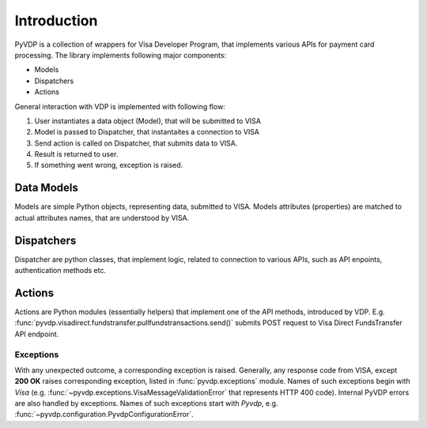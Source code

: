 ============
Introduction
============

PyVDP is a collection of wrappers for Visa Developer Program, that implements various APIs for payment card processing.
The library implements following major components:

* Models
* Dispatchers
* Actions

General interaction with VDP is implemented with following flow:

1. User instantiates a data object (Model), that will be submitted to VISA
2. Model is passed to Dispatcher, that instantaites a connection to VISA
3. Send action is called on Dispatcher, that submits data to VISA.
4. Result is returned to user.
5. If something went wrong, exception is raised.

+++++++++++
Data Models
+++++++++++

Models are simple Python objects, representing data, submitted to VISA. Models attributes (properties) are matched to
actual attributes names, that are understood by VISA.

+++++++++++
Dispatchers
+++++++++++

Dispatcher are python classes, that implement logic, related to connection to various APIs, such as API enpoints,
authentication methods etc.

+++++++
Actions
+++++++

Actions are Python modules (essentially helpers) that implement one of the API methods, introduced by VDP.
E.g. :func:`pyvdp.visadirect.fundstransfer.pullfundstransactions.send()` submits POST request to Visa Direct
FundsTransfer API endpoint.

----------
Exceptions
----------

With any unexpected outcome, a corresponding exception is raised. Generally, any response code from VISA, except
**200 OK** raises corresponding exception, listed in :func:`pyvdp.exceptions` module. Names of such exceptions begin
with *Visa* (e.g. :func:`~pyvdp.exceptions.VisaMessageValidationError` that represents HTTP 400 code).
Internal PyVDP errors are also handled by exceptions. Names of such exceptions start with *Pyvdp*, e.g.
:func:`~pyvdp.configuration.PyvdpConfigurationError`.
